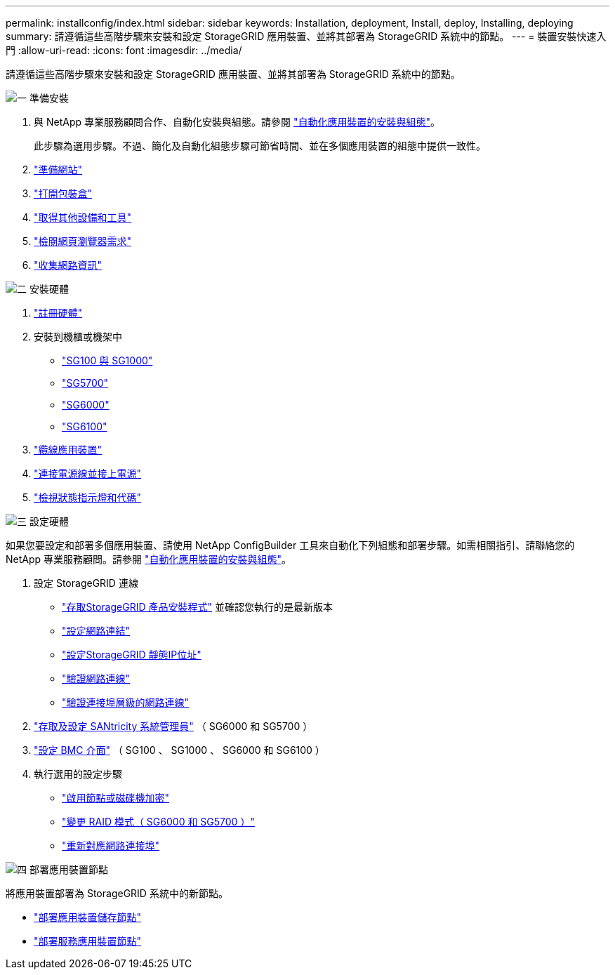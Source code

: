 ---
permalink: installconfig/index.html 
sidebar: sidebar 
keywords: Installation, deployment, Install, deploy, Installing, deploying 
summary: 請遵循這些高階步驟來安裝和設定 StorageGRID 應用裝置、並將其部署為 StorageGRID 系統中的節點。 
---
= 裝置安裝快速入門
:allow-uri-read: 
:icons: font
:imagesdir: ../media/


[role="lead"]
請遵循這些高階步驟來安裝和設定 StorageGRID 應用裝置、並將其部署為 StorageGRID 系統中的節點。

.image:https://raw.githubusercontent.com/NetAppDocs/common/main/media/number-1.png["一"] 準備安裝
[role="quick-margin-list"]
. 與 NetApp 專業服務顧問合作、自動化安裝與組態。請參閱 link:automating-appliance-installation-and-configuration.html["自動化應用裝置的安裝與組態"]。
+
此步驟為選用步驟。不過、簡化及自動化組態步驟可節省時間、並在多個應用裝置的組態中提供一致性。

. link:preparing-site.html["準備網站"]
. link:unpacking-boxes.html["打開包裝盒"]
. link:obtaining-additional-equipment-and-tools.html["取得其他設備和工具"]
. https://docs.netapp.com/us-en/storagegrid-118/admin/web-browser-requirements.html["檢閱網頁瀏覽器需求"^]
. link:reviewing-appliance-network-connections.html["收集網路資訊"]


.image:https://raw.githubusercontent.com/NetAppDocs/common/main/media/number-2.png["二"] 安裝硬體
[role="quick-margin-list"]
. link:registering-hardware.html["註冊硬體"]
. 安裝到機櫃或機架中
+
** link:installing-appliance-in-cabinet-or-rack-sg100-and-sg1000.html["SG100 與 SG1000"]
** link:installing-appliance-in-cabinet-or-rack-sg5700.html["SG5700"]
** link:installing-hardware-sg6000.html["SG6000"]
** link:installing-appliance-in-cabinet-or-rack-sgf6112.html["SG6100"]


. link:cabling-appliance.html["纜線應用裝置"]
. link:connecting-power-cords-and-applying-power.html["連接電源線並接上電源"]
. link:viewing-status-indicators.html["檢視狀態指示燈和代碼"]


.image:https://raw.githubusercontent.com/NetAppDocs/common/main/media/number-3.png["三"] 設定硬體
[role="quick-margin-para"]
如果您要設定和部署多個應用裝置、請使用 NetApp ConfigBuilder 工具來自動化下列組態和部署步驟。如需相關指引、請聯絡您的 NetApp 專業服務顧問。請參閱 link:automating-appliance-installation-and-configuration.html["自動化應用裝置的安裝與組態"]。

[role="quick-margin-list"]
. 設定 StorageGRID 連線
+
** link:accessing-storagegrid-appliance-installer.html["存取StorageGRID 產品安裝程式"] 並確認您執行的是最新版本
** link:configuring-network-links.html["設定網路連結"]
** link:setting-ip-configuration.html["設定StorageGRID 靜態IP位址"]
** link:verifying-network-connections.html["驗證網路連線"]
** link:verifying-port-level-network-connections.html["驗證連接埠層級的網路連線"]


. link:accessing-and-configuring-santricity-system-manager.html["存取及設定 SANtricity 系統管理員"] （ SG6000 和 SG5700 ）
. link:configuring-bmc-interface.html["設定 BMC 介面"] （ SG100 、 SG1000 、 SG6000 和 SG6100 ）
. 執行選用的設定步驟
+
** link:optional-enabling-node-encryption.html["啟用節點或磁碟機加密"]
** link:optional-changing-raid-mode.html["變更 RAID 模式（ SG6000 和 SG5700 ）"]
** link:optional-remapping-network-ports-for-appliance.html["重新對應網路連接埠"]




.image:https://raw.githubusercontent.com/NetAppDocs/common/main/media/number-4.png["四"] 部署應用裝置節點
[role="quick-margin-para"]
將應用裝置部署為 StorageGRID 系統中的新節點。

[role="quick-margin-list"]
* link:deploying-appliance-storage-node.html["部署應用裝置儲存節點"]
* link:deploying-services-appliance-node.html["部署服務應用裝置節點"]

